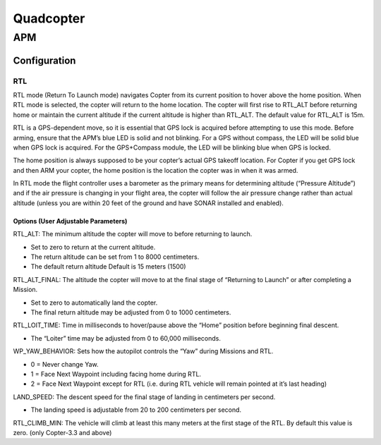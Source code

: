=====================
Quadcopter
=====================


APM
==========

Configuration
---------------

RTL
^^^^^^^^^^^^^^
RTL mode (Return To Launch mode) navigates Copter from its current position to hover above the home position. 
When RTL mode is selected, the copter will return to the home location. The copter will first rise to RTL_ALT 
before returning home or maintain the current altitude if the current altitude is higher than RTL_ALT. The 
default value for RTL_ALT is 15m.

RTL is a GPS-dependent move, so it is essential that GPS lock is acquired before attempting to use this mode. 
Before arming, ensure that the APM’s blue LED is solid and not blinking. For a GPS without compass, the LED 
will be solid blue when GPS lock is acquired. For the GPS+Compass module, the LED will be blinking blue when 
GPS is locked.

The home position is always supposed to be your copter’s actual GPS takeoff location. For Copter if you get 
GPS lock and then ARM your copter, the home position is the location the copter was in when it was armed. 

In RTL mode the flight controller uses a barometer as the primary means for determining altitude (“Pressure 
Altitude”) and if the air pressure is changing in your flight area, the copter will follow the air pressure 
change rather than actual altitude (unless you are within 20 feet of the ground and have SONAR installed and 
enabled).

Options (User Adjustable Parameters)
"""""""""""""""""""""""""""""""""""""""
RTL_ALT: The minimum altitude the copter will move to before returning to launch.

* Set to zero to return at the current altitude.

* The return altitude can be set from 1 to 8000 centimeters.

* The default return altitude Default is 15 meters (1500)

RTL_ALT_FINAL: The altitude the copter will move to at the final stage of “Returning to Launch” or after 
completing a Mission.

* Set to zero to automatically land the copter.

* The final return altitude may be adjusted from 0 to 1000 centimeters.

RTL_LOIT_TIME: Time in milliseconds to hover/pause above the “Home” position before beginning final descent.

* The “Loiter” time may be adjusted from 0 to 60,000 milliseconds.

WP_YAW_BEHAVIOR: Sets how the autopilot controls the “Yaw” during Missions and RTL.

* 0 = Never change Yaw.

* 1 = Face Next Waypoint including facing home during RTL.

* 2 = Face Next Waypoint except for RTL (i.e. during RTL vehicle will remain pointed at it’s last heading)

LAND_SPEED: The descent speed for the final stage of landing in centimeters per second.

* The landing speed is adjustable from 20 to 200 centimeters per second.

RTL_CLIMB_MIN: The vehicle will climb at least this many meters at the first stage of the RTL. By default 
this value is zero. (only Copter-3.3 and above)
